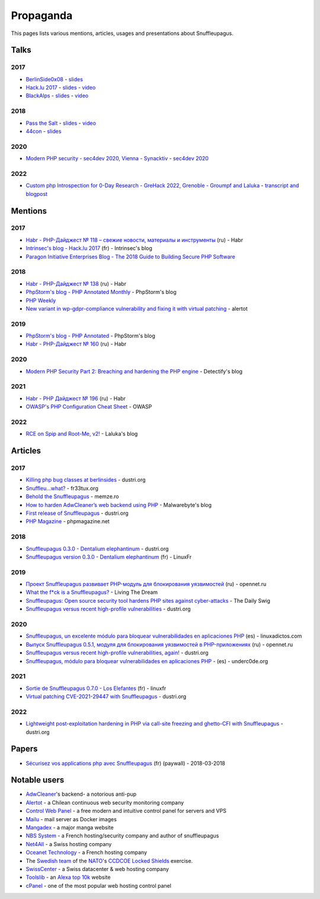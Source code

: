 Propaganda
==========

This pages lists various mentions, articles, usages and presentations about Snuffleupagus.

Talks
-----

2017
""""

- `BerlinSide0x08 <https://berlinsides.org/?page_id=2168>`_ - `slides <https://github.com/jvoisin/snuffleupagus/blob/master/slides/berlinsides_2017.pdf>`__
- `Hack.lu 2017 <https://2017.hack.lu/talks/>`_ - `slides <https://github.com/jvoisin/snuffleupagus/blob/master/slides/hacklu_2017.pdf>`__ - `video <https://www.youtube.com/watch?v=RzaRiuJ6MkI>`__
- `BlackAlps <https://blackalps.ch/2017program.php>`_ - `slides <https://github.com/jvoisin/snuffleupagus/blob/master/slides/blackalps_2017.pdf>`__ - `video <https://www.youtube.com/watch?v=2GeUnOzDGxc>`__

2018
""""

- `Pass the Salt <https://2018.pass-the-salt.org/schedule/#snuffleupagus>`_ - `slides <https://github.com/jvoisin/snuffleupagus/blob/master/slides/passthesalt_2018.pdf>`__ - `video <https://passthesalt.ubicast.tv/videos/snuffleupagus-killing-bug-classes-and-virtual-patching-the-rest/>`__
- `44con <https://44con.com/44con/44con-2018/44con-2018-talks/>`__ - `slides <https://github.com/jvoisin/snuffleupagus/blob/master/slides/44con_2018.pdf>`__

2020
""""
- `Modern PHP security - sec4dev 2020, Vienna - Synacktiv <https://www.synacktiv.com/ressources/modern_php_security_sec4dev.pdf>`__ - `sec4dev 2020 <https://sec4dev.io/2020>`__ 

2022
""""
- `Custom php Introspection for 0-Day Research - GreHack 2022, Grenoble - Groumpf and Laluka <https://thinkloveshare.com/hacking/php-internalog-introspection-for-0day-research/Custom-php-Introspection-for-0-Day-Research.pdf>`__ - `transcript and blogpost <https://thinkloveshare.com/hacking/php-internalog-introspection-for-0day-research/>`__



Mentions
--------

2017
""""

- `Habr - PHP-Дайджест № 118 – свежие новости, материалы и инструменты <https://habr.com/en/company/zfort/blog/339630/>`__ (ru) - Habr
- `Intrinsec's blog - Hack.lu 2017 <https://securite.intrinsec.com/2017/10/20/hack-lu-2017/>`__ (fr) - Intrinsec's blog
- `Paragon Initiative Enterprises Blog - The 2018 Guide to Building Secure PHP Software <https://paragonie.com/blog/2017/12/2018-guide-building-secure-php-software>`__

2018
""""

- `Habr - PHP-Дайджест № 138 <https://habr.com/en/company/zfort/blog/422069/>`__ (ru) - Habr
- `PhpStorm's blog - PHP Annotated Monthly <https://blog.jetbrains.com/phpstorm/2018/08/php-annotated-monthly-august-2018/>`__ - PhpStorm's blog
- `PHP Weekly <http://www.phpweekly.com/archive/2018-02-08.html>`__
- `New variant in wp-gdpr-compliance vulnerability and fixing it with virtual
  patching <https://medium.com/alertot/new-variant-in-wp-gdpr-compliance-vulnerability-and-fixing-it-with-virtual-patching-4b72d7496c1c>`__
  - alertot

2019
""""

- `PhpStorm's blog - PHP Annotated <https://blog.jetbrains.com/phpstorm/2019/07/php-annotated-july-2019/>`__ - PhpStorm's blog
- `Habr - PHP-Дайджест № 160 <https://habr.com/ru/post/460022/>`__ (ru) - Habr


2020
""""

- `Modern PHP Security Part 2: Breaching and hardening the PHP engine <https://labs.detectify.com/2020/08/20/modern-php-security-part-2-breaching-and-hardening-the-php-engine/>`__ - Detectify's blog

2021
""""

- `Habr - PHP Дайджест № 196 <https://habr.com/ru/post/536726/>`__ (ru) - Habr
- `OWASP's PHP Configuration Cheat Sheet <https://cheatsheetseries.owasp.org/cheatsheets/PHP_Configuration_Cheat_Sheet.html#snuffleupagus>`__ - OWASP

2022
""""

- `RCE on Spip and Root-Me, v2! <https://thinkloveshare.com/hacking/rce_on_spip_and_root_me_v2/>`__ - Laluka's blog



Articles
--------


2017
""""

- `Killing php bug classes at berlinsides <https://dustri.org/b/killing-php-bug-classes-at-berlinsides.html>`__ - dustri.org
- `Snuffleu…what? <https://fr33tux.org/post/snuffleupagus/>`__ - fr33tux.org
- `Behold the Snuffleupagus <https://memze.ro/posts/behold-the-snuffleupagus/>`__ - memze.ro
- `How to harden AdwCleaner’s web backend using PHP <https://blog.malwarebytes.com/security-world/technology/2017/12/harden-adwcleaner-php-web-backend/>`__ - Malwarebyte's blog
- `First release of Snuffleupagus <https://dustri.org/b/first-release-of-snuffleupagus.html>`__ - dustri.org
- `PHP Magazine <http://phpmagazine.net/2017/11/snuffleupagus-experimental-security-module-for-php7.html>`__ - phpmagazine.net

2018
""""

- `Snuffleupagus 0.3.0 - Dentalium elephantinum <https://dustri.org/b/snuffleupagus-030-dentalium-elephantinum.html>`__  - dustri.org
- `Snuffleupagus version 0.3.0 - Dentalium elephantinum <https://linuxfr.org/news/snuffleupagus-version-0-3-0-dentalium-elephantinum>`__ (fr) - LinuxFr

2019
""""

- `Проект Snuffleupagus развивает PHP-модуль для блокирования уязвимостей <https://www.opennet.ru/opennews/art.shtml?num=51031>`__ (ru) - opennet.ru
- `What the f*ck is a Snuffleupagus?  <https://medium.com/@live_the_dream/what-the-f-ck-is-a-snuffleupagus-f838fb64f857>`__ - Living The Dream
- `Snuffleupagus: Open source security tool hardens PHP sites against cyber-attacks <https://portswigger.net/daily-swig/snuffleupagus-open-source-security-tool-hardens-php-sites-against-cyber-attacks>`__ - The Daily Swig
- `Snuffleupagus versus recent high-profile vulnerabilities <https://dustri.org/b/snuffleupagus-versus-recent-high-profile-vulnerabilities.html>`__ - dustri.org

2020
""""

- `Snuffleupagus, un excelente módulo para bloquear vulnerabilidades en aplicaciones PHP <https://www.linuxadictos.com/snuffleupagus-un-excelente-modulo-para-bloquear-vulnerabilidades-en-aplicaciones-php.html>`__ (es) - linuxadictos.com
- `Выпуск Snuffleupagus 0.5.1, модуля для блокирования уязвимостей в PHP-приложениях <https://www.opennet.ru/opennews/art.shtml?num=53211>`__ (ru) - opennet.ru
- `Snuffleupagus versus recent high-profile vulnerabilities, again! <https://dustri.org/b/snuffleupagus-versus-recent-high-profile-vulnerabilities-again.html>`__ - dustri.org
- `Snuffleupagus, módulo para bloquear vulnerabilidades en aplicaciones PHP <https://underc0de.org/foro/seguridad-en-servidores/snuffleupagus-modulo-para-bloquear-vulnerabilidades-en-aplicaciones-php/>`__ - (es) - underc0de.org

2021
""""

- `Sortie de Snuffleupagus 0.7.0 - Los Elefantes <https://linuxfr.org/news/sortie-de-snuffleupagus-0-7-0-los-elefantes>`__ (fr) - linuxfr
- `Virtual patching CVE-2021-29447 with Snuffleupagus <https://dustri.org/b/virtual-patching-cve-2021-29447-with-snuffleupagus.html>`__ - dustri.org

2022
""""

- `Lightweight post-exploitation hardening in PHP via call-site freezing and
  ghetto-CFI with Snuffleupagus
  <https://dustri.org/b/lightweight-post-exploitation-hardening-in-php-via-call-site-freezing-and-ghetto-cfi-with-snuffleupagus.html>`__ - dustri.org

Papers
------

- `Sécurisez vos applications php avec Snuffleupagus <https://connect.ed-diamond.com/GNU-Linux-Magazine/GLMF-213/Securisez-vos-applications-PHP-avec-Snuffleupagus>`__ (fr) (paywall) - 2018-03-2018


Notable users
-------------

- `AdwCleaner <https://www.malwarebytes.com/adwcleaner/>`__'s backend- a notorious anti-pup
- `Alertot <https://www.alertot.com/>`__ - a Chilean continuous web security monitoring company
- `Control Web Panel <https://control-webpanel.com/>`__ - a free modern and intuitive control panel for servers and VPS
- `Mailu <https://github.com/Mailu/Mailu>`__ - mail server as Docker images
- `Mangadex <https://mangadex.dev/mangadex-v5-infrastructure-overview/>`__ - a major manga website
- `NBS System <https://www.nbs-system.com/>`__ - a French hosting/security company and author of snuffleupagus
- `Net4All <https://net4all.ch/>`__ - a Swiss hosting company
- `Oceanet Technology <https://www.oceanet-technology.com/>`__ - a French hosting company
- The `Swedish team <https://ccdcoe.org/news/2021/sweden-scored-highest-at-the-cyber-defence-exercise-locked-shields-2021/>`__
  of the `NATO <https://www.nato.int/>`__'s `CCDCOE <https://ccdcoe.org/>`__ 
  `Locked Shields <https://ccdcoe.org/exercises/locked-shields/>`__ exercise.
- `SwissCenter <https://swisscenter.com>`__ - a Swiss datacenter & web hosting company
- `Toolslib <https://toolslib.net/>`__ - an `Alexa top 10k <https://www.alexa.com/siteinfo/toolslib.net>`__ website
- `cPanel <https://cpanel.net/>`__ - one of the most popular web hosting control panel 
